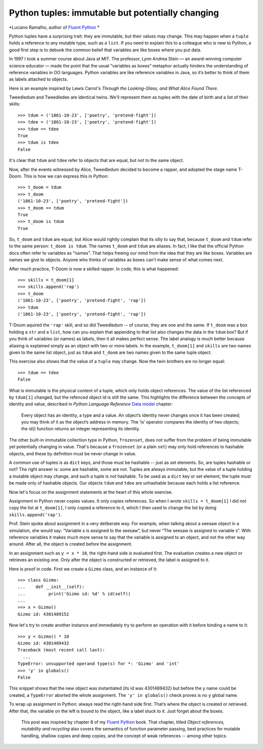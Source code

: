 Python tuples: immutable but potentially changing
=================================================

*Luciano Ramalho, author of `Fluent Python`__ *

__ http://shop.oreilly.com/product/0636920032519.do

Python tuples have a surprising trait: they are immutable, but their values may change. This may happen when a ``tuple`` holds a reference to any mutable type, such as a ``list``. If you need to explain this to a colleague who is new to Python, a good first step is to debunk the common belief that variables are like boxes where you put data.

In 1997 I took a summer course about Java at MIT. The professor, Lynn Andrea Stein — an award-winning computer science educator — made the point that the usual “variables as boxes” metaphor actually hinders the understanding of reference variables in OO languages. Python variables are like reference variables in Java, so it’s better to think of them as labels attached to objects.

Here is an example inspired by Lewis Carrol's *Through the Looking-Glass, and What Alice Found There*.

Tweedledum and Tweedledee are identical twins. We'll represent them as tuples with the date of birth and a list of their skills::

    >>> tdum = ('1861-10-23', ['poetry', 'pretend-fight'])
    >>> tdee = ('1861-10-23', ['poetry', 'pretend-fight'])
    >>> tdum == tdee
    True
    >>> tdum is tdee
    False

It's clear that ``tdum`` and ``tdee`` refer to objects that are equal, but not to the same object. 

Now, after the events witnessed by Alice, Tweedledum decided to become a rapper, and adopted the stage name T-Doom. This is how we can express this in Python::

    >>> t_doom = tdum
    >>> t_doom
    ('1861-10-23', ['poetry', 'pretend-fight'])
    >>> t_doom == tdum
    True
    >>> t_doom is tdum
    True

So, ``t_doom`` and ``tdum`` are equal, but Alice would rightly complain that its silly to say that, because ``t_doom`` and ``tdum`` refer to the same person: ``t_doom is tdum``. The names ``t_doom`` and ``tdum`` are aliases. In fact, I like that the official Python docs often refer to variables as "names". That helps freeing our mind from the idea that they are like boxes. Variables are names we give to objects. Anyone who thinks of variables as boxes can't make sense of what comes next.

After much practice, T-Doom is now a skilled rapper. In code, this is what happened::

    >>> skills = t_doom[1]
    >>> skills.append('rap')
    >>> t_doom
    ('1861-10-23', ['poetry', 'pretend-fight', 'rap'])
    >>> tdum
    ('1861-10-23', ['poetry', 'pretend-fight', 'rap'])

T-Doom aquired the ``'rap'`` skill, and so did Tweedledum -- of course, they are one and the same. If ``t_doom`` was a box holding a ``str`` and a ``list``, how can you explain that appending to that list also changes the data in the ``tdum`` box? But if you think of variables (or names) as labels, then it all makes perfect sense. The label analogy is much better because aliasing is explained simply as an object with two or more labels. In the example, ``t_doom[1]`` and ``skills`` are two names given to the same list object, just as ``tdum`` and ``t_doom`` are two names given to the same tuple object.

This exercise also shows that the value of a ``tuple`` may change. Now the twin brothers are no longer equal::

    >>> tdum == tdee
    False

What is immutable is the physical content of a tuple, which only holds object references. The value of the list referenced by ``tdum[1]`` changed, but the refenced object id is still the same. This highlights the difference between the concepts of identity and value, described in *Python Language Reference* `Data model`__ chapter:

    Every object has an identity, a type and a value. An object’s identity never changes once it has been created; you may think of it as the object’s address in memory. The ‘is‘ operator compares the identity of two objects; the id() function returns an integer representing its identity.

__ https://docs.python.org/3/reference/datamodel.html#objects-values-and-types

The other built-in immutable collection type in Python, ``frozenset``, does not suffer from the problem of being immutable yet potentially changing in value. That's because a ``frozenset`` (or a plain ``set``) may only hold references to hashable objects, and these by definition must be never change in value.

A common use of tuples is as ``dict`` keys, and those must be hashable -- just as set elements. So, are tuples hashable or not? The right answer is: some are hashable, some are not. Tuples are always immutable, but the value of a tuple holding a mutable object may change, and such a tuple is not hashable. To be used as a ``dict`` key or set element, the tuple must be made only of hashable objects. Our objects ``tdum`` and ``tdee`` are unhashable because each holds a list reference.    

Now let's focus on the assignment statements at the heart of this whole exercise.

Assignment in Python never copies values. It only copies references. So when I wrote ``skills = t_doom[1]`` I did not copy the list at ``t_doom[1]``, I only copied a reference to it, which I then used to change the list by doing ``skills.append('rap')``. 

Prof. Stein spoke about assignment in a very deliberate way. For example, when talking about a seesaw object in a simulation, she would say: “Variable s is assigned to the seesaw”, but never “The seesaw is assigned to variable s”. With reference variables it makes much more sense to say that the variable is assigned to an object, and not the other way around. After all, the object is created before the assignment.

In an assignment such as ``y = x * 10``, the right-hand side is evaluated first. The evaluation creates a new object or retrieves an existing one. Only after the object is constructed or retrieved, the label is assigned to it.

Here is proof in code. First we create a ``Gizmo`` class, and an instance of it::

    >>> class Gizmo:
    ...    def __init__(self):
    ...         print('Gizmo id: %d' % id(self))
    ...
    >>> x = Gizmo()
    Gizmo id: 4301489152

Now let's try to create another instance and immediately try to perform an operation with it before binding a name to it::

    >>> y = Gizmo() * 10
    Gizmo id: 4301489432
    Traceback (most recent call last):
      ...
    TypeError: unsupported operand type(s) for *: 'Gizmo' and 'int'
    >>> 'y' in globals()
    False

This snippet shows that the new object was instantiated (its id was 4301489432) but before the ``y`` name could be created, a ``TypeError`` aborted the whole assignment. The ``'y' in globals()`` check proves is no ``y`` global name.

To wrap up assignment in Python: always read the right-hand side first. That’s where the object is created or retrieved. After that, the variable on the left is bound to the object, like a label stuck to it. Just forget about the boxes.

    This post was inspired by chapter 8 of my `Fluent Python`__ book. That chapter, titled *Object references, mutability and recycling* also covers the semantics of function parameter passing, best practices for mutable handling, shallow copies and deep copies, and the concept of weak references -- among other topics.

__ http://shop.oreilly.com/product/0636920032519.do
